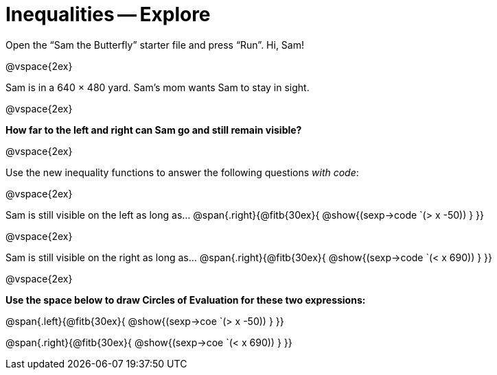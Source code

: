 = Inequalities -- Explore

++++
<style>
.right{margin-right: 20ex; }
</style>
++++

Open the “Sam the Butterfly” starter file and press “Run”. Hi, Sam!

@vspace{2ex}

Sam is in a 640 × 480 yard. Sam’s mom wants Sam to stay in sight.

@vspace{2ex}

*How far to the left and right can Sam go and still remain visible?* 

@vspace{2ex}

Use the new inequality functions to answer the following questions  _with code_:

@vspace{2ex}

Sam is still visible on the left as long as…
@span{.right}{@fitb{30ex}{ @show{(sexp->code `(> x -50)) } }}

@vspace{2ex}

Sam is still visible on the right as long as…
@span{.right}{@fitb{30ex}{ @show{(sexp->code `(< x 690)) } }}

@vspace{2ex}

*Use the space below to draw Circles of Evaluation for these two expressions:*


@span{.left}{@fitb{30ex}{ @show{(sexp->coe `(> x -50)) } }}

@span{.right}{@fitb{30ex}{ @show{(sexp->coe `(< x 690)) } }}
